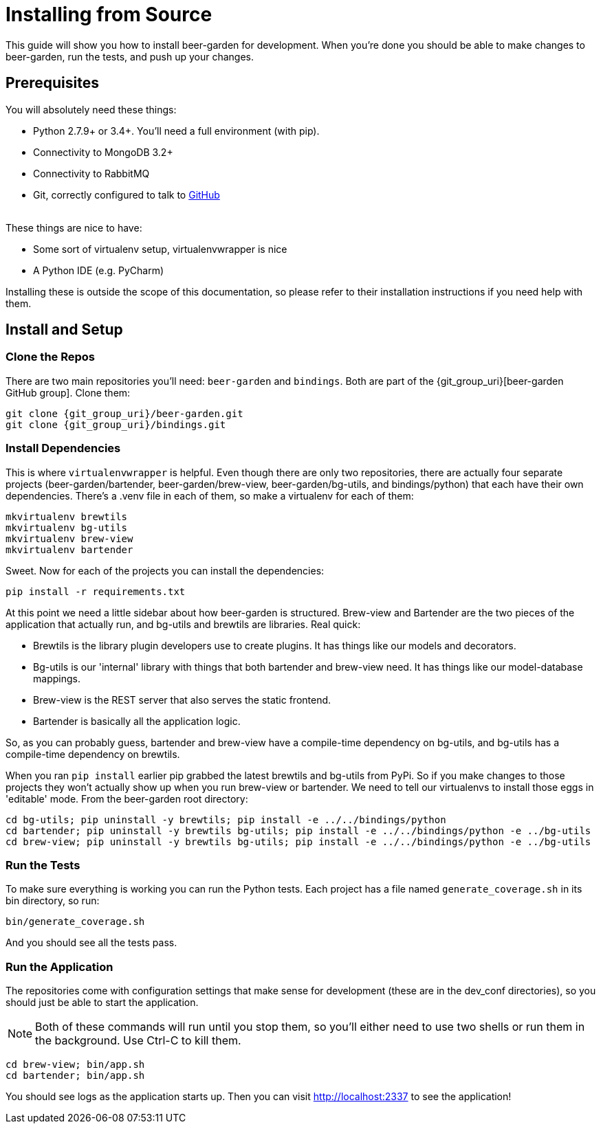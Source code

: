 = Installing from Source
:page-layout: docs
:uri-brew-view: {git_group_uri}/beer-garden/tree/master/brew-view
:uri-bartender: {git_group_uri}/beer-garden/tree/master/bartender

This guide will show you how to install beer-garden for development. When you're done you should be able to make changes to beer-garden, run the tests, and push up your changes.

== Prerequisites

You will absolutely need these things:

* Python 2.7.9+ or 3.4+. You'll need a full environment (with pip).
* Connectivity to MongoDB 3.2+
* Connectivity to RabbitMQ
* Git, correctly configured to talk to https://github.com[GitHub]

{empty} +
These things are nice to have:

* Some sort of virtualenv setup, virtualenvwrapper is nice
* A Python IDE (e.g. PyCharm)

Installing these is outside the scope of this documentation, so please refer to their installation instructions if you need help with them.

== Install and Setup
=== Clone the Repos
There are two main repositories you'll need: `beer-garden` and `bindings`. Both are part of the {git_group_uri}[beer-garden GitHub group]. Clone them:

[source,subs="attributes"]
----
git clone {git_group_uri}/beer-garden.git
git clone {git_group_uri}/bindings.git
----

=== Install Dependencies
This is where `virtualenvwrapper` is helpful. Even though there are only two repositories, there are actually four separate projects (beer-garden/bartender, beer-garden/brew-view, beer-garden/bg-utils, and bindings/python) that each have their own dependencies. There's a .venv file in each of them, so make a virtualenv for each of them:

[source]
----
mkvirtualenv brewtils
mkvirtualenv bg-utils
mkvirtualenv brew-view
mkvirtualenv bartender
----

Sweet. Now for each of the projects you can install the dependencies:

[source]
----
pip install -r requirements.txt
----

At this point we need a little sidebar about how beer-garden is structured. Brew-view and Bartender are the two pieces of the application that actually run, and bg-utils and brewtils are libraries. Real quick:

* Brewtils is the library plugin developers use to create plugins. It has things like our models and decorators.
* Bg-utils is our 'internal' library with things that both bartender and brew-view need. It has things like our model-database mappings.
* Brew-view is the REST server that also serves the static frontend.
* Bartender is basically all the application logic.

So, as you can probably guess, bartender and brew-view have a compile-time dependency on bg-utils, and bg-utils has a compile-time dependency on brewtils.

When you ran `pip install` earlier pip grabbed the latest brewtils and bg-utils from PyPi. So if you make changes to those projects they won't actually show up when you run brew-view or bartender. We need to tell our virtualenvs to install those eggs in 'editable' mode. From the beer-garden root directory:

[source]
----
cd bg-utils; pip uninstall -y brewtils; pip install -e ../../bindings/python
cd bartender; pip uninstall -y brewtils bg-utils; pip install -e ../../bindings/python -e ../bg-utils
cd brew-view; pip uninstall -y brewtils bg-utils; pip install -e ../../bindings/python -e ../bg-utils
----

=== Run the Tests
To make sure everything is working you can run the Python tests. Each project has a file named `generate_coverage.sh` in its bin directory, so run:

[source]
----
bin/generate_coverage.sh
----

And you should see all the tests pass.

=== Run the Application
The repositories come with configuration settings that make sense for development (these are in the dev_conf directories), so you should just be able to start the application.

NOTE: Both of these commands will run until you stop them, so you'll either need to use two shells or run them in the background. Use Ctrl-C to kill them.

[source]
----
cd brew-view; bin/app.sh
cd bartender; bin/app.sh
----

You should see logs as the application starts up. Then you can visit http://localhost:2337 to see the application!
